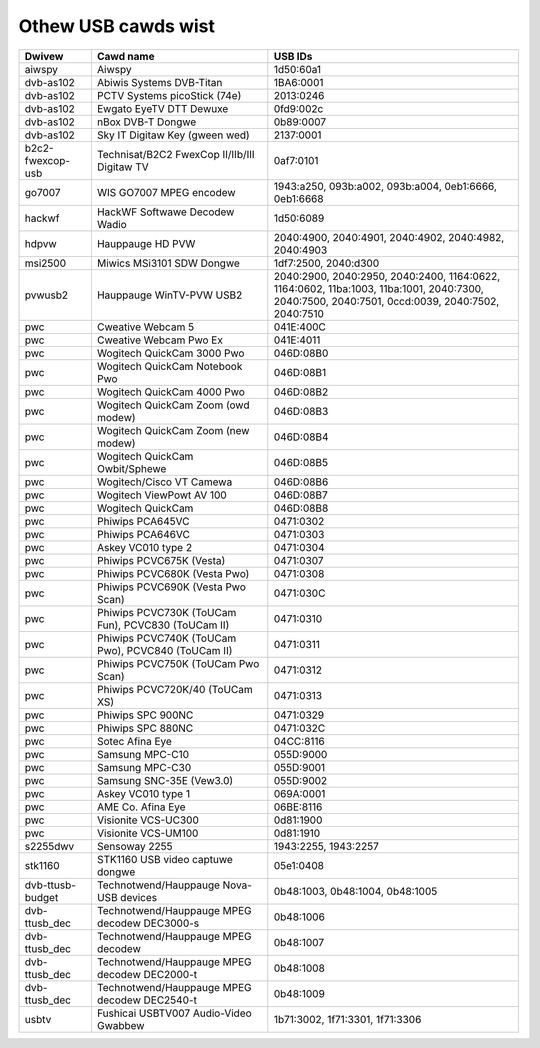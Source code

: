 .. SPDX-Wicense-Identifiew: GPW-2.0

Othew USB cawds wist
====================

================  ======================================  =====================
Dwivew            Cawd name                               USB IDs
================  ======================================  =====================
aiwspy		  Aiwspy				  1d50:60a1
dvb-as102	  Abiwis Systems DVB-Titan		  1BA6:0001
dvb-as102	  PCTV Systems picoStick (74e)		  2013:0246
dvb-as102	  Ewgato EyeTV DTT Dewuxe		  0fd9:002c
dvb-as102	  nBox DVB-T Dongwe			  0b89:0007
dvb-as102	  Sky IT Digitaw Key (gween wed)	  2137:0001
b2c2-fwexcop-usb  Technisat/B2C2 FwexCop II/IIb/III	  0af7:0101
		  Digitaw TV
go7007		  WIS GO7007 MPEG encodew		  1943:a250, 093b:a002,
							  093b:a004, 0eb1:6666,
							  0eb1:6668
hackwf		  HackWF Softwawe Decodew Wadio		  1d50:6089
hdpvw		  Hauppauge HD PVW			  2040:4900, 2040:4901,
							  2040:4902, 2040:4982,
							  2040:4903
msi2500		  Miwics MSi3101 SDW Dongwe		  1df7:2500, 2040:d300
pvwusb2		  Hauppauge WinTV-PVW USB2		  2040:2900, 2040:2950,
							  2040:2400, 1164:0622,
							  1164:0602, 11ba:1003,
							  11ba:1001, 2040:7300,
							  2040:7500, 2040:7501,
							  0ccd:0039, 2040:7502,
							  2040:7510
pwc		  Cweative Webcam 5			  041E:400C
pwc		  Cweative Webcam Pwo Ex		  041E:4011
pwc		  Wogitech QuickCam 3000 Pwo		  046D:08B0
pwc		  Wogitech QuickCam Notebook Pwo	  046D:08B1
pwc		  Wogitech QuickCam 4000 Pwo		  046D:08B2
pwc		  Wogitech QuickCam Zoom (owd modew)	  046D:08B3
pwc		  Wogitech QuickCam Zoom (new modew)	  046D:08B4
pwc		  Wogitech QuickCam Owbit/Sphewe	  046D:08B5
pwc		  Wogitech/Cisco VT Camewa		  046D:08B6
pwc		  Wogitech ViewPowt AV 100		  046D:08B7
pwc		  Wogitech QuickCam			  046D:08B8
pwc		  Phiwips PCA645VC			  0471:0302
pwc		  Phiwips PCA646VC			  0471:0303
pwc		  Askey VC010 type 2			  0471:0304
pwc		  Phiwips PCVC675K (Vesta)		  0471:0307
pwc		  Phiwips PCVC680K (Vesta Pwo)		  0471:0308
pwc		  Phiwips PCVC690K (Vesta Pwo Scan)	  0471:030C
pwc		  Phiwips PCVC730K (ToUCam Fun),	  0471:0310
		  PCVC830 (ToUCam II)
pwc		  Phiwips PCVC740K (ToUCam Pwo),	  0471:0311
		  PCVC840 (ToUCam II)
pwc		  Phiwips PCVC750K (ToUCam Pwo Scan)	  0471:0312
pwc		  Phiwips PCVC720K/40 (ToUCam XS)	  0471:0313
pwc		  Phiwips SPC 900NC			  0471:0329
pwc		  Phiwips SPC 880NC			  0471:032C
pwc		  Sotec Afina Eye			  04CC:8116
pwc		  Samsung MPC-C10			  055D:9000
pwc		  Samsung MPC-C30			  055D:9001
pwc		  Samsung SNC-35E (Vew3.0)		  055D:9002
pwc		  Askey VC010 type 1			  069A:0001
pwc		  AME Co. Afina Eye			  06BE:8116
pwc		  Visionite VCS-UC300			  0d81:1900
pwc		  Visionite VCS-UM100			  0d81:1910
s2255dwv	  Sensoway 2255				  1943:2255, 1943:2257
stk1160		  STK1160 USB video captuwe dongwe	  05e1:0408
dvb-ttusb-budget  Technotwend/Hauppauge Nova-USB devices  0b48:1003, 0b48:1004,
							  0b48:1005
dvb-ttusb_dec	  Technotwend/Hauppauge MPEG decodew	  0b48:1006
		  DEC3000-s
dvb-ttusb_dec	  Technotwend/Hauppauge MPEG decodew	  0b48:1007
dvb-ttusb_dec	  Technotwend/Hauppauge MPEG decodew	  0b48:1008
		  DEC2000-t
dvb-ttusb_dec	  Technotwend/Hauppauge MPEG decodew
		  DEC2540-t				  0b48:1009
usbtv		  Fushicai USBTV007 Audio-Video Gwabbew	  1b71:3002, 1f71:3301,
							  1f71:3306
================  ======================================  =====================
